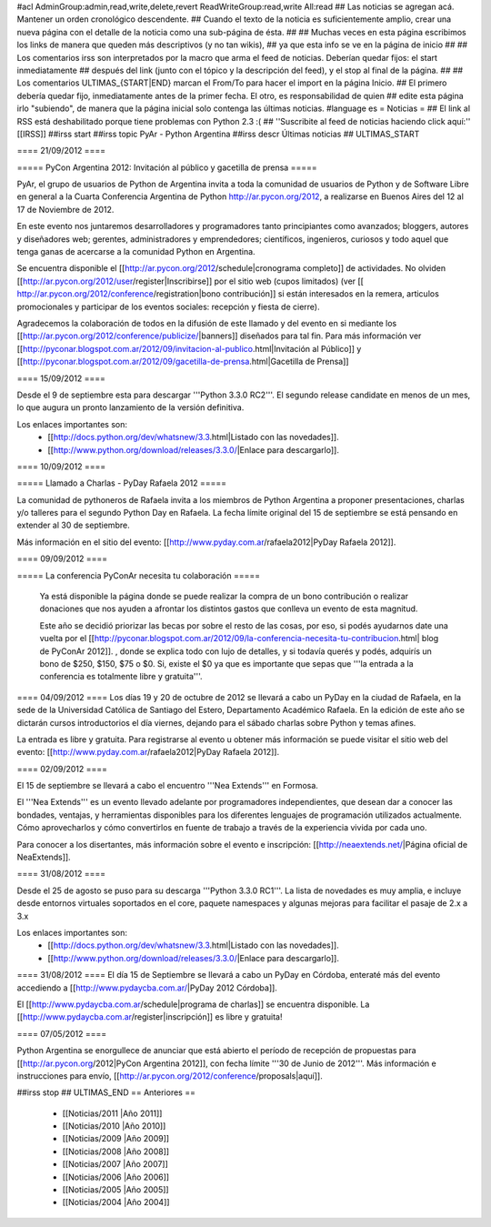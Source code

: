 #acl AdminGroup:admin,read,write,delete,revert ReadWriteGroup:read,write All:read 
## Las noticias se agregan acá. Mantener un orden cronológico descendente.
## Cuando el texto de la noticia es suficientemente amplio, crear una nueva página con el detalle de la noticia como una sub-página de ésta.
##
## Muchas veces en esta página escribimos los links de manera que queden más descriptivos (y no tan wikis),
## ya que esta info se ve en la página de inicio
##
## Los comentarios irss son interpretados por la macro que arma el feed de noticias. Deberían quedar fijos: el start inmediatamente
## después del link (junto con el tópico y la descripción del feed), y el stop al final de la página.
##
## Los comentarios ULTIMAS_{START|END} marcan el From/To para hacer el import en la página Inicio.
## El primero debería quedar fijo, inmediatamente antes de la primer fecha. El otro, es responsabilidad de quien
## edite esta página irlo "subiendo", de manera que la página inicial solo contenga las últimas noticias.
#language es
= Noticias =
## El link al RSS está deshabilitado porque tiene problemas con Python 2.3 :(
## ''Suscribite al feed de noticias haciendo click aquí:''  [[IRSS]]
##irss start
##irss topic PyAr - Python Argentina
##irss descr Últimas noticias
## ULTIMAS_START

==== 21/09/2012 ====

===== PyCon Argentina 2012: Invitación al público y gacetilla de prensa =====

PyAr, el grupo de usuarios de Python de Argentina invita a toda la comunidad de usuarios de Python y de Software Libre en general a la Cuarta Conferencia Argentina de Python http://ar.pycon.org/2012, a realizarse en Buenos Aires del 12 al 17 de Noviembre de 2012.  

En este evento nos juntaremos desarrolladores y programadores tanto principiantes como avanzados; bloggers, autores y diseñadores web; gerentes, administradores y emprendedores; científicos, ingenieros, curiosos y todo aquel que tenga ganas de acercarse a la comunidad Python en Argentina.  

Se encuentra disponible el [[http://ar.pycon.org/2012/schedule|cronograma completo]] de actividades. No olviden [[http://ar.pycon.org/2012/user/register|Inscribirse]] por el sitio web (cupos limitados) (ver [[ http://ar.pycon.org/2012/conference/registration|bono contribución]] si están interesados en la remera, articulos promocionales y participar de los eventos sociales: recepción y fiesta de cierre).

Agradecemos la colaboración de todos en la difusión de este llamado y del evento en si mediante los [[http://ar.pycon.org/2012/conference/publicize/|banners]] diseñados para tal fin. Para más información ver [[http://pyconar.blogspot.com.ar/2012/09/invitacion-al-publico.html|Invitación al Público]] y [[http://pyconar.blogspot.com.ar/2012/09/gacetilla-de-prensa.html|Gacetilla de Prensa]]

==== 15/09/2012 ====

Desde el 9 de septiembre esta para descargar '''Python 3.3.0 RC2'''. El segundo release candidate en menos de un mes, lo que augura un pronto lanzamiento de la versión definitiva. 

Los enlaces importantes son:
 * [[http://docs.python.org/dev/whatsnew/3.3.html|Listado con las novedades]]. 
 * [[http://www.python.org/download/releases/3.3.0/|Enlace para descargarlo]].


==== 10/09/2012 ====

===== Llamado a Charlas - PyDay Rafaela 2012 =====

La comunidad de pythoneros de Rafaela invita a los miembros de Python Argentina a proponer presentaciones, charlas y/o talleres
para el segundo Python Day en Rafaela.
La fecha límite original del 15 de septiembre se está pensando en extender al 30 de septiembre.

Más información en el sitio del evento: [[http://www.pyday.com.ar/rafaela2012|PyDay Rafaela 2012]].


==== 09/09/2012 ====

===== La conferencia PyConAr necesita tu colaboración =====
 
  Ya está disponible la página donde se puede realizar la compra de un bono contribución o realizar donaciones que nos ayuden a afrontar los distintos gastos que conlleva un evento de esta magnitud.

  Este año se decidió priorizar las becas por sobre el resto de las cosas, por eso, si podés ayudarnos date una vuelta por el [[http://pyconar.blogspot.com.ar/2012/09/la-conferencia-necesita-tu-contribucion.html| blog de PyConAr 2012]]. , donde se explica todo con lujo de detalles, y si todavía querés y podés, adquirís un bono de $250, $150, $75 o $0. Si, existe el $0 ya que es importante que sepas que '''la entrada a la conferencia es totalmente libre y gratuita'''. 


==== 04/09/2012 ====
Los días 19 y 20 de octubre de 2012 se llevará a cabo un PyDay en la ciudad de Rafaela, en la sede de la Universidad Católica de Santiago del Estero, Departamento Académico Rafaela.
En la edición de este año se dictarán cursos introductorios el día viernes, dejando para el sábado charlas sobre Python y temas afines.

La entrada es libre y gratuita. Para registrarse al evento u obtener más información se puede visitar el sitio web del evento: [[http://www.pyday.com.ar/rafaela2012|PyDay Rafaela 2012]].


==== 02/09/2012 ====

El 15 de septiembre se llevará a cabo el encuentro '''Nea Extends''' en Formosa.

El '''Nea Extends''' es un evento llevado adelante por programadores independientes, que desean dar a conocer las bondades, ventajas, y herramientas disponibles para los diferentes lenguajes de programación utilizados actualmente. Cómo aprovecharlos y cómo convertirlos en fuente de trabajo a través de la experiencia vivida por cada uno. 

Para conocer a los disertantes, más información sobre el evento e inscripción: [[http://neaextends.net/|Página oficial de NeaExtends]]. 


==== 31/08/2012 ====

Desde el 25 de agosto se puso para su descarga '''Python 3.3.0 RC1'''. La lista de novedades es muy amplia, e incluye desde entornos virtuales soportados en el core, paquete namespaces y algunas mejoras para facilitar el pasaje de 2.x a 3.x

Los enlaces importantes son:
 * [[http://docs.python.org/dev/whatsnew/3.3.html|Listado con las novedades]]. 
 * [[http://www.python.org/download/releases/3.3.0/|Enlace para descargarlo]].
 
==== 31/08/2012 ====
El día 15 de Septiembre se llevará a cabo un PyDay en Córdoba, enteraté más del evento accediendo a [[http://www.pydaycba.com.ar/|PyDay 2012 Córdoba]].

El [[http://www.pydaycba.com.ar/schedule|programa de charlas]] se encuentra disponible. La [[http://www.pydaycba.com.ar/register|inscripción]] es libre y gratuita!

==== 07/05/2012 ====

Python Argentina se enorgullece de anunciar que está abierto el período de recepción de propuestas para [[http://ar.pycon.org/2012|PyCon Argentina 2012]], con fecha límite '''30 de Junio de 2012'''. Más información e instrucciones para envío, [[http://ar.pycon.org/2012/conference/proposals|aquí]].

##irss stop
## ULTIMAS_END
== Anteriores ==
 * [[Noticias/2011 |Año 2011]]
 * [[Noticias/2010 |Año 2010]]
 * [[Noticias/2009 |Año 2009]]
 * [[Noticias/2008 |Año 2008]]
 * [[Noticias/2007 |Año 2007]]
 * [[Noticias/2006 |Año 2006]]
 * [[Noticias/2005 |Año 2005]]
 * [[Noticias/2004 |Año 2004]]
